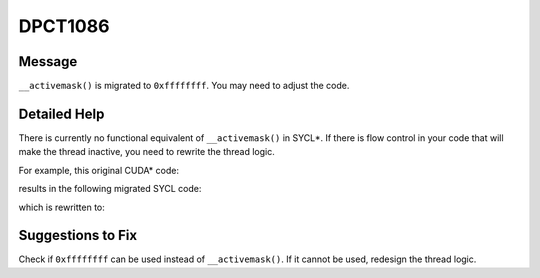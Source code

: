 .. _DPCT1086:

DPCT1086
========

Message
-------

.. _msg-1086-start:

``__activemask()`` is migrated to ``0xffffffff``. You may need to adjust the code.

.. _msg-1086-end:

Detailed Help
-------------

There is currently no functional equivalent of ``__activemask()`` in SYCL\*. If
there is flow control in your code that will make the thread inactive, you need
to rewrite the thread logic.

For example, this original CUDA\* code:

.. code-block:: cpp
   :linenos:

     __device__ inline int SHFL_SYNC(unsigned mask, int val, unsigned offset,
                                     unsigned w = warpSize) {
       return __shfl_down_sync(mask, val, offset, w);
     }
     
     __global__ void kernel(int *array) {
       unsigned int tid = threadIdx.x;
       if (tid >= 8)
         return;
       unsigned mask = __activemask();
       array[tid] = SHFL_SYNC(mask, array[tid], 4);
     }

results in the following migrated SYCL code:

.. code-block:: cpp
   :linenos:

     inline int SHFL_SYNC(unsigned mask, int val, unsigned offset,
                          const sycl::nd_item<3> &item_ct1, unsigned w = 0) {
       /*
       DPCT1023:0: The SYCL sub-group does not support mask options for
       dpct::shift_sub_group_left. You can specify
       "--use-experimental-features=masked-sub-group-operation" to use the
       experimental helper function to migrate __shfl_down_sync.
       */
       if (!w) w = item_ct1.get_sub_group().get_local_range().get(0);
       // This call will wait for all work-items to arrive which will never happen since only work-items with tid < 8 will encounter this call.
       return dpct::shift_sub_group_left(item_ct1.get_sub_group(), val, offset, w);
     }
     
     void kernel(int *array, const sycl::nd_item<3> &item_ct1) {
       unsigned int tid = item_ct1.get_local_id(2);
       if (tid >= 8)
         return;
       /*
       DPCT1086:1: __activemask() is migrated to 0xffffffff. You may need to adjust
       the code.
       */
       unsigned mask = 0xffffffff;
       array[tid] = SHFL_SYNC(mask, array[tid], 4, item_ct1);
     }

which is rewritten to:

.. code-block:: cpp
   :linenos:

     // remove mask parameter, as it is not used
     inline int SHFL_SYNC(int val, unsigned offset,
                          const sycl::nd_item<3> &item_ct1, unsigned w = 0) {
       if (!w) w = item_ct1.get_sub_group().get_local_range().get(0);
       unsigned int tid = item_ct1.get_local_id(2);
       // Use a temporary variable to save the result of sycl::shift_group_left() to make sure all work-items can encounter this call.
       int v_tmp = sycl::shift_group_left(item_ct1.get_sub_group(), val, offset);
       return (tid < 8) ? v_tmp : val;
     }
     
     void kernel(int *array, const sycl::nd_item<3> &item_ct1) {
       unsigned int tid = item_ct1.get_local_id(2);
       // remove mask parameter, as it is not used
       array[tid] = SHFL_SYNC(array[tid], 4, item_ct1);
     }

Suggestions to Fix
------------------

Check if ``0xffffffff`` can be used instead of ``__activemask()``. If it cannot be
used, redesign the thread logic.
